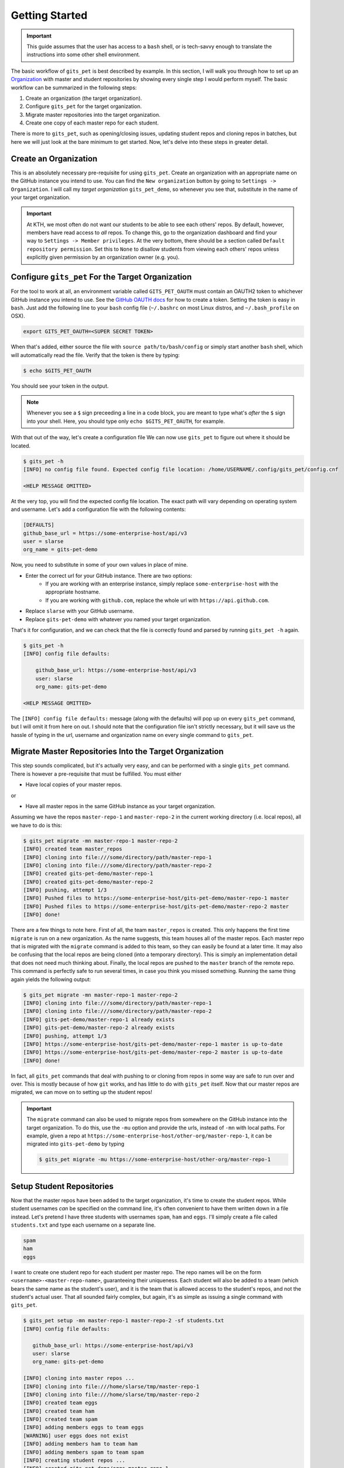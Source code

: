 .. _getting_started:

Getting Started
***************
.. important::

    This guide assumes that the user has access to a ``bash`` shell, or is
    tech-savvy enough to translate the instructions into some other shell
    environment.

The basic workflow of ``gits_pet`` is best described by example. In this section,
I will walk you through how to set up an Organization_ with master and student
repositories by showing every single step I would perform myself. The basic
workflow can be summarized in the following steps:

1. Create an organization (the target organization).
2. Configure ``gits_pet`` for the target organization.
3. Migrate master repositories into the target organization.
4. Create one copy of each master repo for each student.

There is more to ``gits_pet``, such as opening/closing issues, updating student
repos and cloning repos in batches, but here we will just look at the bare
minimum to get started. Now, let's delve into these steps in greater detail.

Create an Organization
======================
This is an absolutely necessary pre-requisite for using ``gits_pet``.
Create an organization with an appropriate name on the GitHub instance you
intend to use. You can find the ``New organization`` button by going to
``Settings -> Organization``. I will call my *target organization*
``gits_pet_demo``, so whenever you see that, substitute in the name of your
target organization.

.. important::

    At KTH, we most often do not want our students to be able to see each
    others' repos. By default, however, members have read access to *all*
    repos. To change this, go to the organization dashboard and find your way
    to ``Settings -> Member privileges``. At the very bottom, there should be a
    section called ``Default repository permission``.  Set this to ``None`` to
    disallow students from viewing each others' repos unless explicitly given
    permission by an organization owner (e.g. you).

Configure ``gits_pet`` For the Target Organization
==================================================
For the tool to work at all, an environment variable called ``GITS_PET_OAUTH``
must contain an OAUTH2 token to whichever GitHub instance you intend to use.
See the `GitHub OAUTH docs`_ for how to create a token. Setting the token is
easy in ``bash``. Just add the following line to your ``bash`` config file
(``~/.bashrc`` on most Linux distros, and ``~/.bash_profile`` on OSX).

.. code-block:: bash
    
    export GITS_PET_OAUTH=<SUPER SECRET TOKEN>

When that's added, either source the file with ``source path/to/bash/config``
or simply start another ``bash`` shell, which will automatically read the
file. Verify that the token is there by typing:

.. code-block:: bash

    $ echo $GITS_PET_OAUTH

You should see your token in the output. 

.. note::

    Whenever you see a ``$`` sign preceeding a line in a code block, you are meant
    to type what's *after* the ``$`` sign into your shell. Here, you should type
    only ``echo $GITS_PET_OAUTH``, for example.

With that out of the way, let's create a configuration file We can now use
``gits_pet`` to figure out where it should be located.

.. code-block:: bash
    
    $ gits_pet -h
    [INFO] no config file found. Expected config file location: /home/USERNAME/.config/gits_pet/config.cnf

    <HELP MESSAGE OMITTED>

At the very top, you will find the expected config file location. The exact
path will vary depending on operating system and username. Let's add a
configuration file with the following contents:

.. code-block:: bash

    [DEFAULTS]
    github_base_url = https://some-enterprise-host/api/v3
    user = slarse
    org_name = gits-pet-demo

Now, you need to substitute in some of your own values in place of mine.

* Enter the correct url for your GitHub instance. There are two options:
    - If you are working with an enterprise instance, simply replace
      ``some-enterprise-host`` with the appropriate hostname.
    - If you are working with ``github.com``, replace the whole url
      with ``https://api.github.com``.
* Replace ``slarse`` with your GitHub username.
* Replace ``gits-pet-demo`` with whatever you named your target organization.

That's it for configuration, and we can check that the file is correctly found
and parsed by running ``gits_pet -h`` again.

.. code-block:: bash

    $ gits_pet -h
    [INFO] config file defaults:

        github_base_url: https://some-enterprise-host/api/v3
        user: slarse
        org_name: gits-pet-demo

    <HELP MESSAGE OMITTED>

The ``[INFO] config file defaults:`` message (along with the defaults) will pop
up on every ``gits_pet`` command, but I will omit it from here on out. I should
note that the configuration file isn't strictly necessary, but it will save us
the hassle of typing in the url, username and organization name on every single
command to ``gits_pet``.

Migrate Master Repositories Into the Target Organization
========================================================
This step sounds complicated, but it's actually very easy, and can be performed
with a single ``gits_pet`` command. There is however a pre-requisite that must
be fulfilled. You must either

* Have local copies of your master repos.

or

* Have all master repos in the same GitHub instance as your target organization.

Assuming we have the repos ``master-repo-1`` and ``master-repo-2`` in the
current working directory (i.e. local repos), all we have to do is this:

.. code-block:: bash

    $ gits_pet migrate -mn master-repo-1 master-repo-2
    [INFO] created team master_repos
    [INFO] cloning into file:///some/directory/path/master-repo-1
    [INFO] cloning into file:///some/directory/path/master-repo-2
    [INFO] created gits-pet-demo/master-repo-1
    [INFO] created gits-pet-demo/master-repo-2
    [INFO] pushing, attempt 1/3
    [INFO] Pushed files to https://some-enterprise-host/gits-pet-demo/master-repo-1 master
    [INFO] Pushed files to https://some-enterprise-host/gits-pet-demo/master-repo-2 master
    [INFO] done!

There are a few things to note here. First of all, the team ``master_repos`` is
created. This only happens the first time ``migrate`` is run on a new
organization. As the name suggests, this team houses all of the master repos.
Each master repo that is migrated with the ``migrate`` command is added to this
team, so they can easily be found at a later time. It may also be confusing that
the local repos are being cloned (into a temporary directory). This is simply
an implementation detail that does not need much thinking about. Finally, the
local repos are pushed to the ``master`` branch of the remote repo. This command
is perfectly safe to run several times, in case you think you missed something.
Running the same thing again yields the following output:


.. code-block:: bash

    $ gits_pet migrate -mn master-repo-1 master-repo-2
    [INFO] cloning into file:///some/directory/path/master-repo-1
    [INFO] cloning into file:///some/directory/path/master-repo-2
    [INFO] gits-pet-demo/master-repo-1 already exists
    [INFO] gits-pet-demo/master-repo-2 already exists
    [INFO] pushing, attempt 1/3
    [INFO] https://some-enterprise-host/gits-pet-demo/master-repo-1 master is up-to-date
    [INFO] https://some-enterprise-host/gits-pet-demo/master-repo-2 master is up-to-date
    [INFO] done!

In fact, all ``gits_pet`` commands that deal with pushing to or cloning from
repos in some way are safe to run over and over. This is mostly because of
how ``git`` works, and has little to do with ``gits_pet`` itself. Now that
our master repos are migrated, we can move on to setting up the student repos!

.. important::

    The ``migrate`` command can also be used to migrate repos from somewhere
    on the GitHub instance into the target organization. To do this, use the
    ``-mu`` option and provide the urls, instead of ``-mn`` with local paths.
    For example, given a repo at
    ``https://some-enterprise-host/other-org/master-repo-1``, it can be
    migrated into ``gits-pet-demo`` by typing

    .. code-block:: bash

        $ gits_pet migrate -mu https://some-enterprise-host/other-org/master-repo-1

Setup Student Repositories
==========================
Now that the master repos have been added to the target organization, it's time
to create the student repos. While student usernames *can* be specified on the
command line, it's often convenient to have them written down in a file
instead. Let's pretend I have three students with usernames ``spam``, ``ham``
and ``eggs``. I'll simply create a file called ``students.txt`` and type each
username on a separate line.

.. code-block:: bash

    spam
    ham
    eggs

I want to create one student repo for each student per master repo. The repo
names will be on the form ``<username>-<master-repo-name>``, guaranteeing their
uniqueness. Each student will also be added to a team (which bears the same
name as the student's user), and it is the team that is allowed access to the
student's repos, and not the student's actual user. That all sounded fairly
complex, but again, it's as simple as issuing a single command with
``gits_pet``.

.. code-block:: bash
    
    $ gits_pet setup -mn master-repo-1 master-repo-2 -sf students.txt 
    [INFO] config file defaults:

       github_base_url: https://some-enterprise-host/api/v3
       user: slarse
       org_name: gits-pet-demo
       
    [INFO] cloning into master repos ...
    [INFO] cloning into file:///home/slarse/tmp/master-repo-1
    [INFO] cloning into file:///home/slarse/tmp/master-repo-2
    [INFO] created team eggs
    [INFO] created team ham
    [INFO] created team spam
    [INFO] adding members eggs to team eggs
    [WARNING] user eggs does not exist
    [INFO] adding members ham to team ham
    [INFO] adding members spam to team spam
    [INFO] creating student repos ...
    [INFO] created gits-pet-demo/eggs-master-repo-1
    [INFO] created gits-pet-demo/ham-master-repo-1
    [INFO] created gits-pet-demo/spam-master-repo-1
    [INFO] created gits-pet-demo/eggs-master-repo-2
    [INFO] created gits-pet-demo/ham-master-repo-2
    [INFO] created gits-pet-demo/spam-master-repo-2
    [INFO] pushing files to student repos ...
    [INFO] pushing, attempt 1/3
    [INFO] Pushed files to https://some-enterprise-host/gits-pet-demo/ham-master-repo-2 master
    [INFO] Pushed files to https://some-enterprise-host/gits-pet-demo/ham-master-repo-1 master
    [INFO] Pushed files to https://some-enterprise-host/gits-pet-demo/spam-master-repo-1 master
    [INFO] Pushed files to https://some-enterprise-host/gits-pet-demo/eggs-master-repo-2 master
    [INFO] Pushed files to https://some-enterprise-host/gits-pet-demo/eggs-master-repo-1 master
    [INFO] Pushed files to https://some-enterprise-host/gits-pet-demo/spam-master-repo-2 master

Note that there was a ``[WARNING]`` message for the username ``eggs``: the user
does not exist. At KTH, this is common, as many (sometimes most) students will
not have created their GitHub accounts until sometime after the course starts.
These students will still have their repos created, but the users need to be
added to their teams at a later time (for example with the ``gits_pet
add-to-teams`` command). This is one reason for why we use teams for access
privileges: it's easy to set everything up even when the students have yet to
create their accounts (given that their usernames are pre-determined).

And that's it, the organization is primed and the students should have access
to their repositories!

.. _Organization: https://help.github.com/articles/about-organizations/
.. _`GitHub OAUTH docs`: https://help.github.com/articles/creating-a-personal-access-token-for-the-command-line/
